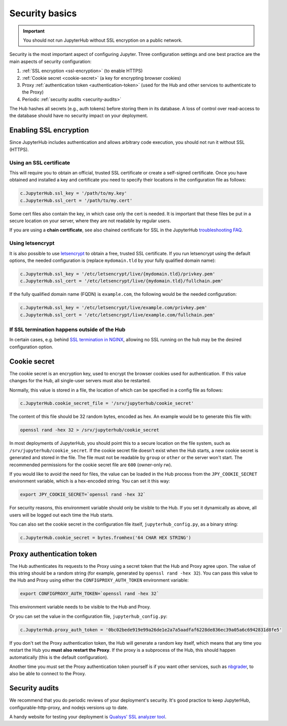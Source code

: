 Security basics
===============

.. important::

   You should not run JupyterHub without SSL encryption on a public network.

Security is the most important aspect of configuring Jupyter. Three
configuration settings and one best practice are the main aspects of security
configuration:

1. :ref:`SSL encryption <ssl-encryption>` (to enable HTTPS)
2. :ref:`Cookie secret <cookie-secret>` (a key for encrypting browser cookies)
3. Proxy :ref:`authentication token <authentication-token>` (used for the Hub and
   other services to authenticate to the Proxy)
4. Periodic :ref:`security audits <security-audits>`

The Hub hashes all secrets (e.g., auth tokens) before storing them in its
database. A loss of control over read-access to the database should have no
security impact on your deployment.

.. _ssl-encryption:

Enabling SSL encryption
-----------------------

Since JupyterHub includes authentication and allows arbitrary code execution,
you should not run it without SSL (HTTPS).

Using an SSL certificate
~~~~~~~~~~~~~~~~~~~~~~~~

This will require you to obtain an official, trusted SSL certificate or create a
self-signed certificate. Once you have obtained and installed a key and
certificate you need to specify their locations in the configuration file as
follows:

.. code-block:: python

    c.JupyterHub.ssl_key = '/path/to/my.key'
    c.JupyterHub.ssl_cert = '/path/to/my.cert'


Some cert files also contain the key, in which case only the cert is needed. It
is important that these files be put in a secure location on your server, where
they are not readable by regular users.

If you are using a **chain certificate**, see also chained certificate for SSL
in the JupyterHub `troubleshooting FAQ <troubleshooting>`_.

Using letsencrypt
~~~~~~~~~~~~~~~~~

It is also possible to use `letsencrypt <https://letsencrypt.org/>`_ to obtain
a free, trusted SSL certificate. If you run letsencrypt using the default
options, the needed configuration is (replace ``mydomain.tld`` by your fully
qualified domain name):

.. code-block:: python

    c.JupyterHub.ssl_key = '/etc/letsencrypt/live/{mydomain.tld}/privkey.pem'
    c.JupyterHub.ssl_cert = '/etc/letsencrypt/live/{mydomain.tld}/fullchain.pem'


If the fully qualified domain name (FQDN) is ``example.com``, the following
would be the needed configuration:

.. code-block:: python

    c.JupyterHub.ssl_key = '/etc/letsencrypt/live/example.com/privkey.pem'
    c.JupyterHub.ssl_cert = '/etc/letsencrypt/live/example.com/fullchain.pem'


If SSL termination happens outside of the Hub
~~~~~~~~~~~~~~~~~~~~~~~~~~~~~~~~~~~~~~~~~~~~~

In certain cases, e.g. behind `SSL termination in NGINX <https://www.nginx.com/resources/admin-guide/nginx-ssl-termination/>`_,
allowing no SSL running on the hub may be the desired configuration option.

.. _cookie-secret:

Cookie secret
-------------

The cookie secret is an encryption key, used to encrypt the browser cookies used
for authentication. If this value changes for the Hub, all single-user servers
must also be restarted.

Normally, this value is stored in a file, the location of which can be specified
in a config file as follows:

.. code-block:: python

    c.JupyterHub.cookie_secret_file = '/srv/jupyterhub/cookie_secret'


The content of this file should be 32 random bytes, encoded as hex.
An example would be to generate this file with:

.. code-block:: bash

    openssl rand -hex 32 > /srv/jupyterhub/cookie_secret

In most deployments of JupyterHub, you should point this to a secure location on
the file system, such as ``/srv/jupyterhub/cookie_secret``. If the cookie secret
file doesn't exist when the Hub starts, a new cookie secret is generated and
stored in the file. The file must not be readable by ``group`` or ``other`` or the
server won't start. The recommended permissions for the cookie secret file are
``600`` (owner-only rw).


If you would like to avoid the need for files, the value can be loaded in the
Hub process from the ``JPY_COOKIE_SECRET`` environment variable, which is a
hex-encoded string. You can set it this way:

.. code-block:: bash

    export JPY_COOKIE_SECRET=`openssl rand -hex 32`


For security reasons, this environment variable should only be visible to the
Hub. If you set it dynamically as above, all users will be logged out each time
the Hub starts.

You can also set the cookie secret in the configuration file
itself, ``jupyterhub_config.py``, as a binary string:

.. code-block:: python

    c.JupyterHub.cookie_secret = bytes.fromhex('64 CHAR HEX STRING')


.. _authentication-token:

Proxy authentication token
--------------------------

The Hub authenticates its requests to the Proxy using a secret token that
the Hub and Proxy agree upon. The value of this string should be a random
string (for example, generated by ``openssl rand -hex 32``). You can pass
this value to the Hub and Proxy using either the ``CONFIGPROXY_AUTH_TOKEN``
environment variable:

.. code-block:: bash

    export CONFIGPROXY_AUTH_TOKEN=`openssl rand -hex 32`


This environment variable needs to be visible to the Hub and Proxy.

Or you can set the value in the configuration file, ``jupyterhub_config.py``:

.. code-block:: python

    c.JupyterHub.proxy_auth_token = '0bc02bede919e99a26de1e2a7a5aadfaf6228de836ec39a05a6c6942831d8fe5'

If you don't set the Proxy authentication token, the Hub will generate a random
key itself, which means that any time you restart the Hub you **must also
restart the Proxy**. If the proxy is a subprocess of the Hub, this should happen
automatically (this is the default configuration).

Another time you must set the Proxy authentication token yourself is if
you want other services, such as `nbgrader <https://github.com/jupyter/nbgrader>`_,
to also be able to connect to the Proxy.

.. _security-audits:

Security audits
---------------

We recommend that you do periodic reviews of your deployment's security. It's
good practice to keep JupyterHub, configurable-http-proxy, and nodejs
versions up to date.

A handy website for testing your deployment is
`Qualsys' SSL analyzer tool <https://www.ssllabs.com/ssltest/analyze.html>`_.
